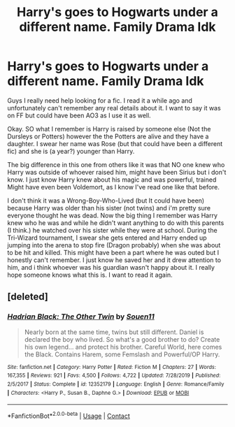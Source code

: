 #+TITLE: Harry's goes to Hogwarts under a different name. Family Drama Idk

* Harry's goes to Hogwarts under a different name. Family Drama Idk
:PROPERTIES:
:Author: NobodyzHuman
:Score: 18
:DateUnix: 1600114714.0
:DateShort: 2020-Sep-15
:FlairText: What's That Fic?
:END:
Guys I really need help looking for a fic. I read it a while ago and unfortunately can't remember any real details about it. I want to say it was on FF but could have been AO3 as I use it as well.

Okay. SO what I remember is Harry is raised by someone else (Not the Dursleys or Potters) however the the Potters are alive and they have a daughter. I swear her name was Rose (but that could have been a different fic) and she is (a year?) younger than Harry.

The big difference in this one from others like it was that NO one knew who Harry was outside of whoever raised him, might have been Sirius but i don't know. I just know Harry knew about his magic and was powerful, trained Might have even been Voldemort, as I know I've read one like that before.

I don't think it was a Wrong-Boy-Who-Lived (but It could have been) because Harry was older than his sister (not twins) and i'm pretty sure everyone thought he was dead. Now the big thing I remember was Harry knew who he was and while he didn't want anything to do with this parents (I think.) he watched over his sister while they were at school. During the Tri-Wizard tournament, I swear she gets entered and Harry ended up jumping into the arena to stop fire (Dragon probably) when she was about to be hit and killed. This might have been a part where he was outed but I honestly can't remember. I just know he saved her and it drew attention to him, and i think whoever was his guardian wasn't happy about it. I really hope someone knows what this is. I want to read it again.


** [deleted]
:PROPERTIES:
:Score: 1
:DateUnix: 1600164770.0
:DateShort: 2020-Sep-15
:END:

*** [[https://www.fanfiction.net/s/12352179/1/][*/Hadrian Black: The Other Twin/*]] by [[https://www.fanfiction.net/u/7134472/Souen11][/Souen11/]]

#+begin_quote
  Nearly born at the same time, twins but still different. Daniel is declared the boy who lived. So what's a good brother to do? Create his own legend... and protect his brother. Careful World, here comes the Black. Contains Harem, some Femslash and Powerful/OP Harry.
#+end_quote

^{/Site/:} ^{fanfiction.net} ^{*|*} ^{/Category/:} ^{Harry} ^{Potter} ^{*|*} ^{/Rated/:} ^{Fiction} ^{M} ^{*|*} ^{/Chapters/:} ^{27} ^{*|*} ^{/Words/:} ^{167,355} ^{*|*} ^{/Reviews/:} ^{921} ^{*|*} ^{/Favs/:} ^{4,500} ^{*|*} ^{/Follows/:} ^{4,722} ^{*|*} ^{/Updated/:} ^{7/28/2019} ^{*|*} ^{/Published/:} ^{2/5/2017} ^{*|*} ^{/Status/:} ^{Complete} ^{*|*} ^{/id/:} ^{12352179} ^{*|*} ^{/Language/:} ^{English} ^{*|*} ^{/Genre/:} ^{Romance/Family} ^{*|*} ^{/Characters/:} ^{<Harry} ^{P.,} ^{Susan} ^{B.,} ^{Daphne} ^{G.>} ^{*|*} ^{/Download/:} ^{[[http://www.ff2ebook.com/old/ffn-bot/index.php?id=12352179&source=ff&filetype=epub][EPUB]]} ^{or} ^{[[http://www.ff2ebook.com/old/ffn-bot/index.php?id=12352179&source=ff&filetype=mobi][MOBI]]}

--------------

*FanfictionBot*^{2.0.0-beta} | [[https://github.com/FanfictionBot/reddit-ffn-bot/wiki/Usage][Usage]] | [[https://www.reddit.com/message/compose?to=tusing][Contact]]
:PROPERTIES:
:Author: FanfictionBot
:Score: 2
:DateUnix: 1600164789.0
:DateShort: 2020-Sep-15
:END:

